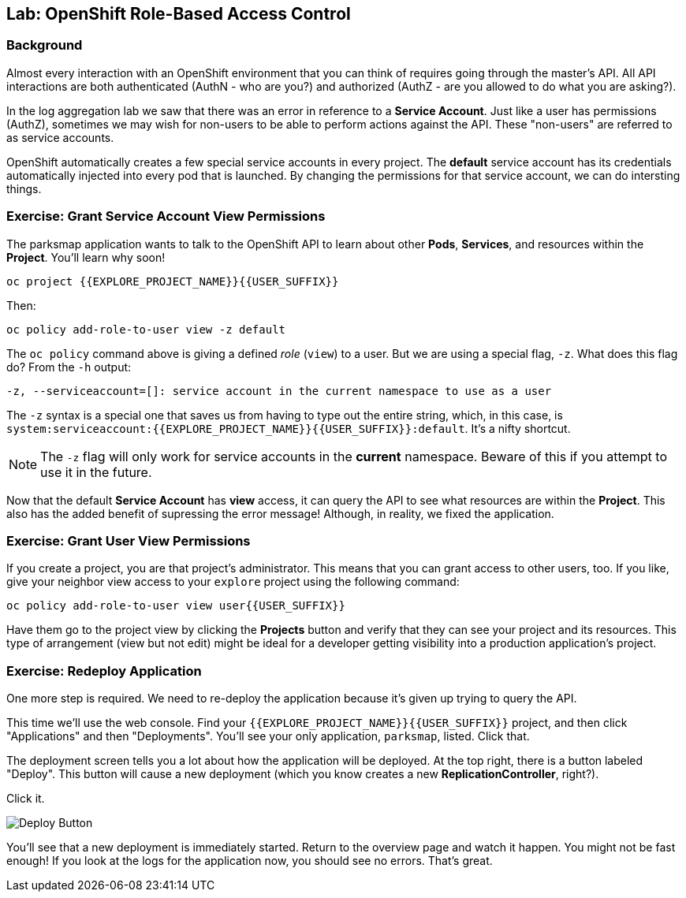 ## Lab: OpenShift Role-Based Access Control

### Background

Almost every interaction with an OpenShift environment that you can think of
requires going through the master's API. All API interactions are both
authenticated (AuthN - who are you?) and authorized (AuthZ - are you allowed to
do what you are asking?).

In the log aggregation lab we saw that there was an error in reference to a
*Service Account*. Just like a user has permissions (AuthZ), sometimes we may
wish for non-users to be able to perform actions against the API. These
"non-users" are referred to as service accounts.

OpenShift automatically creates a few special service accounts in every project.
The **default** service account has its credentials automatically injected into
every pod that is launched. By changing the permissions for that service
account, we can do intersting things.

### Exercise: Grant Service Account View Permissions
The parksmap application wants to talk to the OpenShift API to learn about other
*Pods*, *Services*, and resources within the *Project*. You'll learn why soon!

[source]
----
oc project {{EXPLORE_PROJECT_NAME}}{{USER_SUFFIX}}
----

Then:

[source]
----
oc policy add-role-to-user view -z default
----

The `oc policy` command above is giving a defined _role_ (`view`) to a user. But
we are using a special flag, `-z`. What does this flag do? From the `-h` output:

[source]
----
-z, --serviceaccount=[]: service account in the current namespace to use as a user
----

The `-z` syntax is a special one that saves us from having to type out the
entire string, which, in this case, is
`system:serviceaccount:{{EXPLORE_PROJECT_NAME}}{{USER_SUFFIX}}:default`. It's a nifty shortcut.

[NOTE]
====
The `-z` flag will only work for service accounts in the *current* namespace.
Beware of this if you attempt to use it in the future.
====

Now that the default *Service Account* has **view** access, it can query the API
to see what resources are within the *Project*. This also has the added benefit
of supressing the error message! Although, in reality, we fixed the application.

### Exercise: Grant User View Permissions
If you create a project, you are that project's administrator. This means that
you can grant access to other users, too. If you like, give your neighbor view
access to your `explore` project using the following command:

[source]
----
oc policy add-role-to-user view user{{USER_SUFFIX}}
----

Have them go to the project view by clicking the *Projects* button and verify
that they can see your project and its resources. This type of arrangement (view
but not edit) might be ideal for a developer getting visibility into a
production application's project.

### Exercise: Redeploy Application
One more step is required. We need to re-deploy the application because it's
given up trying to query the API.

This time we'll use the web console. Find your `{{EXPLORE_PROJECT_NAME}}{{USER_SUFFIX}}` project,
and then click "Applications" and then "Deployments". You'll see your only
application, `parksmap`, listed. Click that.

The deployment screen tells you a lot about how the application will be
deployed. At the top right, there is a button labeled "Deploy". This button will
cause a new deployment (which you know creates a new *ReplicationController*,
right?).

Click it.

image::/images/new-parksmap-deploy.png[Deploy Button]

You'll see that a new deployment is immediately started. Return to the overview
page and watch it happen. You might not be fast enough! If you look at the logs
for the application now, you should see no errors.  That's great. 
